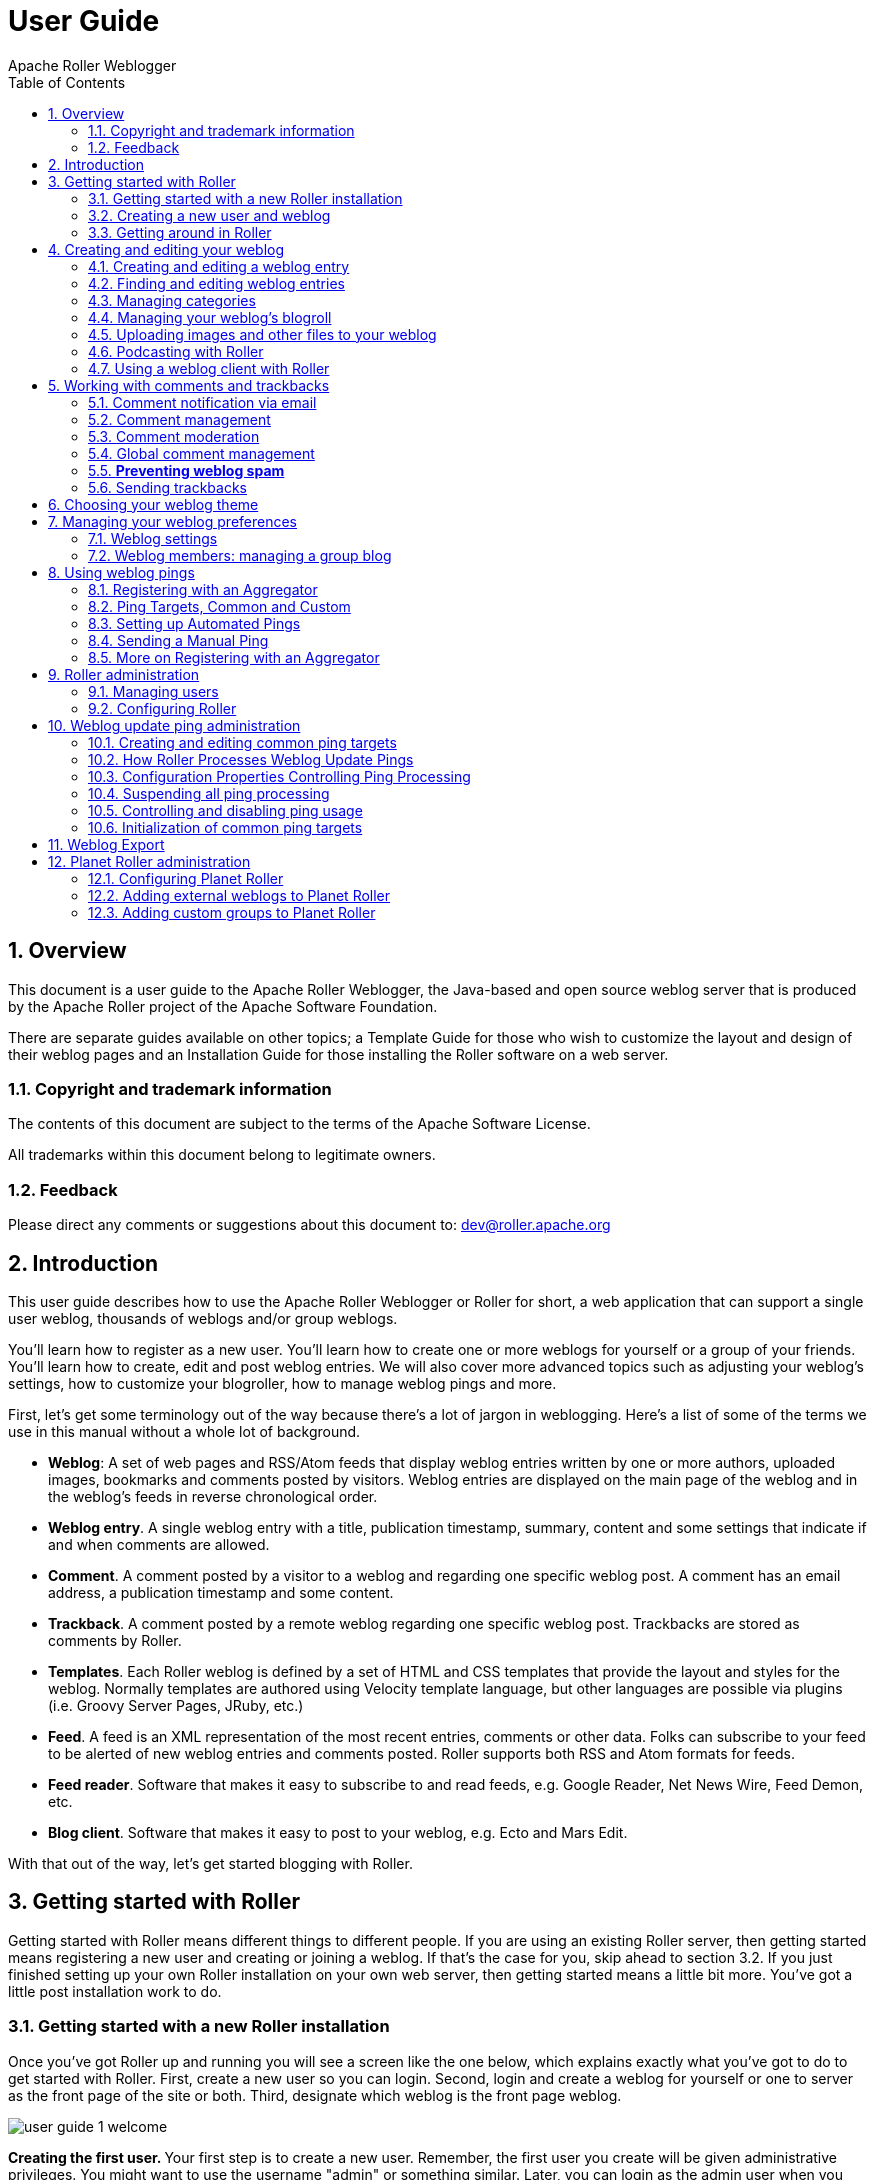 = User Guide
Apache Roller Weblogger
:toc:
:sectnums:
:imagesdir: ./images

== Overview

This document is a user guide to the Apache Roller Weblogger, the
Java-based and open source weblog server that is produced by the Apache
Roller project of the Apache Software Foundation.

There are separate guides available on other topics; a Template Guide
for those who wish to customize the layout and design of their weblog
pages and an Installation Guide for those installing the Roller software
on a web server.

=== Copyright and trademark information

The contents of this document are subject to the terms of the Apache
Software License.

All trademarks within this document belong to legitimate owners.

=== Feedback

Please direct any comments or suggestions about this document to:
dev@roller.apache.org

== Introduction

This user guide describes how to use the Apache Roller Weblogger or
Roller for short, a web application that can support a single user
weblog, thousands of weblogs and/or group weblogs.

You’ll learn how to register as a new user. You’ll learn how to create
one or more weblogs for yourself or a group of your friends. You’ll
learn how to create, edit and post weblog entries. We will also cover
more advanced topics such as adjusting your weblog’s settings, how to
customize your blogroller, how to manage weblog pings and more.

First, let’s get some terminology out of the way because there’s a lot
of jargon in weblogging. Here’s a list of some of the terms we use in
this manual without a whole lot of background.

* *Weblog*: A set of web pages and RSS/Atom feeds that display weblog
entries written by one or more authors, uploaded images, bookmarks and
comments posted by visitors. Weblog entries are displayed on the main
page of the weblog and in the weblog’s feeds in reverse chronological
order.
* *Weblog entry*. A single weblog entry with a title, publication
timestamp, summary, content and some settings that indicate if and when
comments are allowed.
* *Comment*. A comment posted by a visitor to a weblog and regarding one
specific weblog post. A comment has an email address, a publication
timestamp and some content.
* *Trackback*. A comment posted by a remote weblog regarding one
specific weblog post. Trackbacks are stored as comments by Roller.
* *Templates*. Each Roller weblog is defined by a set of HTML and CSS
templates that provide the layout and styles for the weblog. Normally
templates are authored using Velocity template language, but other
languages are possible via plugins (i.e. Groovy Server Pages, JRuby,
etc.)
* *Feed*. A feed is an XML representation of the most recent entries,
comments or other data. Folks can subscribe to your feed to be alerted
of new weblog entries and comments posted. Roller supports both RSS and
Atom formats for feeds.
* *Feed reader*. Software that makes it easy to subscribe to and read
feeds, e.g. Google Reader, Net News Wire, Feed Demon, etc.
* *Blog client*. Software that makes it easy to post to your weblog,
e.g. Ecto and Mars Edit.

With that out of the way, let’s get started blogging with Roller.

== Getting started with Roller

Getting started with Roller means different things to different people.
If you are using an existing Roller server, then getting started means
registering a new user and creating or joining a weblog. If that’s the
case for you, skip ahead to section 3.2. If you just finished setting up
your own Roller installation on your own web server, then getting
started means a little bit more. You’ve got a little post installation
work to do.

=== Getting started with a new Roller installation

Once you’ve got Roller up and running you will see a screen like the one
below, which explains exactly what you’ve got to do to get started with
Roller. First, create a new user so you can login. Second, login and
create a weblog for yourself or one to server as the front page of the
site or both. Third, designate which weblog is the front page weblog.

image::user-guide-1-welcome.png[]

**Creating the first user. **Your first step is to create a new user.
Remember, the first user you create will be given administrative
privileges. You might want to use the username "admin" or something
similar. Later, you can login as the admin user when you need to change
site-wide settings. If you wish, you can grant other users admin
privileges so they can help out with admin duties. Let’s take a look at
the user registration page. You can see the new user registration form
in the next section.

**Create the first weblog(s). **Next you should create at least one
weblog. See section 3.2 below for some more information the create
weblog page. If you are running a personal blog site, then you might
want your weblog to serve as the front page of your site. In that case,
create a weblog, use a normal weblog theme (i.e. not the Roller Homepage
theme) and assign your weblog as the front page weblog of the site.

If you are running a community weblog site with multiple weblogs, then
you will probably want to create a weblog to serve as the front page of
the site. Create a new weblog, name it "main" or "community" or
something suitable because its name will appear in URLs. And we
recommend that you use the Roller Homepage theme because it is specially
designed to serve as a weblog community front page, aggregating all of
the site’s weblogs together but having no content of its own.

**Designate a front page weblog. **Once you’ve created a front page
weblog, whether it be a personal weblog or a community aggregator, you
need to tell Roller. So, select your front page weblog and, if you are
running a community site then set the _Enable aggregated site-wide
frontpage_ checkbox before you click Save.

If you’ve read this far, you’ve probably created your own user and
weblog and if so you can skip the next section.

=== Creating a new user and weblog

To create a new user use the Register link, which can be found in the
top right of the Roller login page. That link will take you to the New
User Registration page shown below.

image::user-guide-2-registration.png[]

The New User Registration form is pretty self-explanatory, but keep in
mind that your username cannot be changed; it is your unique identifier
in the system. But that’s OK because your screen name is the name that
will be displayed on your weblog and in your feeds and you _can_ change
it later if you wish.

Instead of username and password, the Roller administrator may provide
(or require) OpenID (http://openid.net/[http://openid.net])
authentication. With OpenID you will not provide a password (as you will
be logging into another system to authenticate) but just your OpenID
account name, whose format will vary based on the OpenID provider. For
example, using Google+ as your OpenID provider will result in an account
name similar to https://profiles.google.com/&lt;numeric-ID &gt;, where the
numeric identifier can be determined simply by Googling your name along
with "google plus". (Note the OpenID string does _not_ use the
plus.google.com domain returned by this query.)

**Picking your language and timezone. **You can set your language of
choice and timezone too, but these values don’t do much in Roller. The
locale and timezone of your weblog are really what matter. The values
you set here will be used as your defaults when you create your weblog.

**Creating a weblog . **Once you’ve created a user, then log in and
you’ll see the Roller Main Menu page and a greeting that reads:

You’ve got a user account, but no weblog. Would you like to _create
one_?

Follow that link to create your first weblog. You’ll see the form below.

image::user-guide-3-webblog.png[]

The form is designed to be self-explanatory. Note that you can change
everything later, except for the weblog handle, which is the unique
identifier for your weblog.

Now that you’ve got a user and a weblog, let’s discuss how to get around
in the Roller interface.

=== Getting around in Roller

Once you’ve logged into Roller’s editor pages you should be able to find
your way around using Roller’s tabbed menu. To provide a little extra
assistance, Roller displays a status bar at the top of each editor page.

For example, the status bar below indicates that you are logged in as
user 'admin' and you are not editing a weblog. You can go directly to
the front page of the site by clicking the first link on the right (it
might not be labelled Front Page on your site), to the main menu with
the second link and you can log out entirely by using the Logout.

image::user-guide-4-statusbar.png[]

For example, the status bar below indicates that you are logged in as
user 'admin' and you are editing a weblog with the handle 'adminblog'.

image::user-guide-5-statusbar-webblog.png[]

If you are not logged into Roller then you can either access the login
link directly or use a Login link from one of the weblogs on the site.
The login link is of this form:

_http://hostname/roller-ui/login-redirect.rol_

Or this form if Roller is installed under its own context:

_http://hostname/roller/roller-ui/login-redirect.rol_

You probably won’t need to cut-and-paste that link because most weblogs
display an author menu like so:

image::user-guide-6-navigation.png[]

Now that we’ve covered the basics of registering a new user, creating a
new weblog and finding your way around let’s start blogging.

== Creating and editing your weblog

First, you log in to Roller. What happens next depends on the number of
weblogs that you have. If you have one weblog, you’ll be taken directly
to the *New Entry* page for that weblog.

If you have more than one weblog or none at all, then you’ll be taken to
the *Main Menu* page, shown below, so you can pick which weblog to edit
and/or create new weblogs.

image::user-guide-7-main-menu.png[]

The main menu page lists all of your weblogs and for each, shows you
links to its New Entry, Entries, Comments, Theme and Settings pages. You
can also create a new weblog, edit your user profile.

If you are logged in as a Global Administrator, you will also see a
Server Admin link in the actions side-bar. And if you have Roller’s
Planet aggregator enabled, then you will also see a Planet Admin link
there as well.

=== Creating and editing a weblog entry

Use the *Create & Edit -> New Entry* page (also known as the Weblog
editor page) to create, edit and publish weblog entries. Using this
page, shown below in illustration 7, you can set entry title, category,
content and summary. You can also set some advanced settings by
expanding the _Plugins To Apply_ and _Advanced Settings_ controls at the
bottom of the page. Let’s review those fields, buttons and settings.

image::user-guide-8-editor.png[]

==== Weblog editor fields

Let’s discuss each of the fields on the New Entry page, so you know how
to use them.

* *Title* – Each weblog entry must have a title. Be careful when you
pick your title, it will be used in the permalink (URL) for your weblog
entry (up to the first five words of the blog title, separated by
hyphens). For best results, _do_ use titles that are short and
to-the-point. __Don’t __include any HTML in your titles, just plain text
– if you want your titles to be bold, then customize your templates
instead of embedding HTML in your titles.
+
To generate a permalink different from the actual blog title, first type
in the desired permalink, then hit Save As Draft which will create the
permalink. Then change the blog title to whatever desired for the blog
entry prior to publishing it—the permalink won’t change.
* *Status* – This read-only field tells you about the current state of
the weblog entry that you are editing. There are three possible status
settings:

* _Not Saved_ – the entry has never been saved
* _Draft_ – the entry is saved as a draft and is not yet visible to your
weblog’s readers
* _Published_ – the entry has been published and is visible to your
weblog’s readers
* *Permalink* – this read-only field is the permalink link to your
weblog entry. It is set the first time that you save an entry, based on
the title at the time you save (see Title section above), and it cannot
be changed later. As a workaround for getting a new permalink, the text
of a blog entry can be copied to a new blog entry with the desired
permalink and the published date set back to that of the original blog
entry (Advanced settings). Once the new blog entry is published, then
just delete the old blog entry with the undesired URL. However, be
cautious about changing a permalink in this manner because all external
links to original blog entry will be broken as a result.
* *Category* – You can pick one category for your weblog entry.
Categories are for folks who want to organize their weblog entries by
subject. You can add and remove categories via the Categories page.
* *Tags* – (optional) In addition to assigning each of your weblog
entries to a category you can also tag them. You can assign a list of
tags to each entry. You can use any tag name you want. Separate your
tags with spaces. Currently, the only way to do multi-word tags is to
use an underbar, for example to tag something with "apache roller" you
would use the tag apache_roller. As you type, Roller may suggest tags
that you’ve used before.
* *Content* – This is the main body of your weblog entry, in HTML
format. We try to make that easy by providing two ways to edit the
content. Via the Settings page, you can pick either of these:
* *Rich Text Editor (Xinha)* – a rich-text editor that’s designed to
make editing HTML as easy as using MS Word or Open Office.
* *Text Editor* – a plain-text editor that you can use to edit the raw
HTML markup of your weblog entries. Don’t use this unless you know HTML.
* *Summary* – (optional) If you wish, you can enter a short summary of
your weblog post. If you do so, then the short summary will be displayed
on the main page of your weblog and your readers will have to click a
Read More link to get to the full-content. Some bloggers like to do this
when they have very long post and they don’t want that long post to
dominate the main page of their weblog.

==== Weblog editor buttons

Here’s a guide to the buttons that appear on the Weblog editor page.

* *Post to weblog* – Using this button will publish your weblog entry
and make it visible to the world. Make sure you’re happy with your post
before you publish because once something is published on the web, and
grabbed by the blog aggregators and search engines, _there’s really no
way to un-publish_ it.
* *Submit for review* – if you’re just a limited blogger, you won’t see
the Post to weblog button because you cannot post to the web. Instead,
you’ll see a Submit for review button which you can use to send your
entry to the author/admin of the blog that you are working in. If they
like the post, they can publish it – or they can return it to you for
further edits.
* *Save as draft* – this will save your weblog post for later editing,
but will _not_ publish it to the web. When you’re working on a new
weblog entry, use Save as draft often so you won’t lose your post in the
event of internet connection loss or session time-out.
* *Delete entry* – use this to delete the current weblog entry, you’ll
be asked to confirm.
* *Full preview* – You won’t see this button until you’ve saved your
entry as a draft. It allows you to view, in a separate window, a preview
of your entry, displayed using the layout and style of your blog.

==== Weblog editor plugin settings

If you expand the _Plugins to Apply_ control, you’ll see a set of
check-boxes, one for each Weblog Entry Plugin that is available. Check
the ones that you’d like to apply to your current weblog entry. If you
have a favorite plugin, one that you want to use on every entry, then
you can set it as a default on your weblog’s Settings page.

image::user-guide-plugin.png[]

==== Weblog editor advanced settings

If you expand the _Advanced Settings_ control, you’ll see what’s below.

image::user-guide-settings.png[]

All of these are optional settings.

* *Pub Time* – if you’d like to set the publication time of your weblog
entry to a specific time, possibly one in the future, you can do so
here.
* *Allow comments for* – this setting allows you to turn comments on/off
for your weblog entry and to limit the number of days that comments are
allowed.
* *Text reads left-to-right* – this settings allows you to set the reads
left-to-right flag for a weblog entry. Currently, none of the stock
Roller templates respect this setting.
* Pinned to main – only Global Administrators will see this setting.
It’s a way to indicate that a post is a __special announcement __that
should be pinned to the top of the front-page of a weblog site. The
front-page theme respects this setting.
* *Enclosure URL*: if you’d like to include a audio, video or image file
as a p__odcast__ in your weblog’s RSS feed, then enter the URL of that
file here.

=== Finding and editing weblog entries

All of your weblog entries are saved in a database. Once your entries
scroll off the front page or off the recent entries list of the weblog
editor page, they are still available via next and previous links
displayed on your weblog and via the weblog calendar that is included in
most weblog themes.

You can also access your entries via the Edit Entries page, which allows
you to search entries via keyword, category, tags, date and status.

image::user-guide-9-entries.png[]

=== Managing categories

Each weblog can define its own unique list of categories to be used for
categorizing weblog entries, using the Categories page shown below. When
you or another author of your weblog creates a new entry you _must_
choose one of the categories you have defined.

image::user-guide-10-categories.png[]

You can use the Categories page to add new categories and to edit your
existing ones. You can change category names if you wish. And you can
also delete categories and if a category is in use you will be asked to
re-categorize the entries in that category.

You can also define icons for each category, but support for icon images
has not been coded in most Roller themes, requiring you to do template
customization if you wish to display them.

=== Managing your weblog’s blogroll

Roller makes it easy to maintain a _blogroll_, that is, a list of your
favorite weblogs and web sites that is displayed in the sidebar of your
weblog. Individual blogroll items are known as _bookmarks_. Use the *Create &
Edit:Blogroll* page to add, edit and delete bookmarks and bookmark
folders in your blogroll.

image::user-guide-11-blogroll.png[]

=== Uploading images and other files to your weblog

If you’d like to upload images or other files for use in your weblog, go
to your weblog’s *Create & Edit -> Media Files* page. From there you can
upload files, browse and search files. You can also manage your files,
organize them into directories and post them to your weblog.

image::user-guide-12-media.png[]

You can see the Media File View page above. Below we’ll discuss all of
the things you can do with Media Files via the Media File View page and
the new Media File browser that we’ve added to the Weblog Editor.

==== How to upload files

To upload files you follow the *Add Media File* link in the top right of
the page. You will see the Media File Add page, which is pictured below.

image::user-guide-13-add-media.png[]

You can upload up to five files at a time and you can enter information
about the images including title, description, copyright statement and
tags. You can pick which directory should receive the uploaded images.

You can also decide whether or not you want your images to be included
in the Gallery, which means that they will be made available in the
Media File Feed for your blog.

After your file upload completes, Roller will show you the *Upload
Complete* page (below) with the files that you uploaded and will offer
to include them in a new weblog post for you. You can choose any or all
of the images, or you can skip this step and return to the Media File
View.

image::user-guide-14-upload-complete.png[]

==== How to edit and update files

From the Media File View page, you can edit any Media File simply by
clicking on it. When you click you will be shown the Media File Edit
page (below). From this page, you can edit the same information that you
entered when you uploaded the file.

You can also upload a new version of the file. The file will maintain
the same URL as before the update, so no worries about broken links. If
the file is an image, a new thumbnail will be generated for you and
image size information will be updated.

image::user-guide-15-edit-media.png[]

==== How to use Media File Directories

You can use directories to organize your Media Files. You can move files
around and not worry about breaking any links because directory and file
names are not part of URLs.

To create a new directory, enter a new directory name in the new
directory control, and click the create button.

image::user-guide-media-directory.png[]

To navigate into a directory in the Media File View page, simply click
on the directory.

==== How to delete Media Files

To delete Media Files, go to the *Media File View* page, select the
checkboxes of the files you wish to delete and then click the Delete
button. You will have to confirm the delete before it executes.

==== How to delete Media File Directories

To delete Media File Directories you must first empty them out. You can
only delete directories that are empty.

==== How to post media files to your weblog

We explained above how to post images during the upload process. From
the Blog entry edit page, click on the "Add Media File" link located
above and to the right of the Content field. Roller will insert the
media file at the cursor location in the content field. If there’s a
problem with the insertion location, hit Ctrl-Z to undo the action and
try again.

==== How to post a podcast to your weblog

Upon uploading a non-image media file, such as a podcast, Roller
provides you an option to create a new blog entry with that media file
(podcast). If chosen, Roller will include the media file in the post
content and in the Enclosure URL field in the Advanced Settings section
of the Blog Edit Entry page. The Enclosure URL field is used just for
your blog’s RSS and Atom feeds, it will include the podcast as a feed
enclosure (http://en.wikipedia.org/wiki/RSS_enclosure) to make it easy
for podcast readers to fetch it.

Alternatively, you can select an podcast from the Add Media File link
referenced in the previous section, which will add its URL to the post
content, and then copy that URL to the Enclosure URL field in the
Advanced Settings section if you wish to add it to your blog’s RSS
and/or Atom feeds.

=== Podcasting with Roller

Roller includes support for _podcasting_, a way to distribute files
through your weblog’s newsfeed. Typically, folks use podcasting to
distribute audio files, but the technique can be used to distribute any
type of file. Specialized podcast client software downloads the audio
files that are referenced in your newsfeed and copies them to an music
player, such as an MP3 player.

This section assumes that you want to upload your podcasts to some other
server, one with lots of space and bandwidth, and not to Roller. If you
want to upload your podcasts to Roller, then see *Section 4.5.7* for an
explanation of posting a Media File to your weblog as a podcast.

==== *How to create a podcast feed with Roller*

In Roller a Podcast is like an attachment to a weblog entry. Here are
the steps involved in Podcasting with Roller:

* Record an interesting Podcast (that’s the hard part, by the way) and
save your Podcast in MP3 format or whatever format you prefer.

* Upload your Podcast to a web server somewhere and take note of your
Podcast’s URL. For example, if you were to upload a file to Roller, then
the URL might look something like this:

_http://hostname/roller/yourname/resource/mycast.mp3_

* Create a new Roller weblog entry announcing your new Podcast. You
might want to provide a link to it so that those without a Podcast
client can click to download it directly. For example:

Hey now! I just created my first Podcast you can download it here: <a
href="http://hostname/roller/yourname/resource/mycast.mp3">mycast.mp3</a>

* And the most important step: in the lower-half of the weblog editor
page, you’ll see an expandable control labelled _Advanced Settings_.
Click on that to expand the control and paste in the URL of your
podcast.

* Once your blog post is ready, save it as a draft or publish it. Once
you’ve done that you’ll see that the Advanced Settings control has
picked up the content-type and file-size of your podcast. If not, then
Roller could not access your podcast due to network problems or perhaps
a bad URL. Make sure the URL is correct and save again. If your podcast
is OK, you’ll see something like this:

image::user-guide-podcast.png[]

* Roller will add the podcast to your RSS newsfeed as an _<enclosure>_.
You can check this by looking at your RSS newsfeed and any podcast
software that is subscribed to your feed will pick it up automatically.

<enclosure url="http://example.com/roller/nina/resource/mycast.mp3"

type="audio/x-mpeg" length="3409127" />

=== Using a weblog client with Roller

Using a nice weblog client like Ecto or MarsEdit can make it easier for
you to post to your Roller weblog. You can also post to your weblog
remotely from services like Flickr.com and del.icio.us. This is possible
because Roller supports a standard publishing protocols such as the
MetaWeblog API and the Atom Publishing Protocol. Here’s how to set up a
weblog client to post to Roller.

Configuring a weblog client for use with Roller

First, make sure to enable weblog client API support in your weblog via
your weblog’s Weblog Settings page.

image::user-guide-17-api.png[]

Next, start your blogging client, find the preferences or account setup
dialog. You’ll need to set the following parameters:

* *Username*: your Roller username
* *Password*: your Roller password
* *BlogID*: the handle of your Roller weblog
* *URL*: the URL of Roller’s web services end-point

Note that you may not need to enter your BlogID because some blog
clients will login to Roller and then present you with a list of the
weblogs that are available to your user.

*A blogs.sun.com example*. For example, if you have an account on
blogs.sun.com, your username is fred and your blog’s handle is fredsblog
(i.e. your weblog’s URL is _http://blogs.sun.com/fredsblog_), then your
parameters would be:

* *Username*: fred
* *Password*: (your password)
* *BlogID*: fredsblog
* *URL*: http://blogs.sun.com/roller-services/xmlrpc

You may not need to enter your BlogID because some blog clients will
login to Roller and then present you with a list of the weblogs that are
available to your user.

*A jroller.com example*. If you have an account on jroller.com, your
username is fred and your blog’s handle is fredsblog (i.e. your weblog’s
URL is _http://jroller.com/fredsblog_), then your parameters would be:

* *Username*: fred
* *Password*: (your password)
* *BlogID*: fredsblog
* *URL*: http://jroller.com/roller-services/xmlrpc

== Working with comments and trackbacks

Roller supports weblog comments and _trackbacks_, which provide a way
for other bloggers to add comments to your blog remotely. By default
comments and trackbacks are enabled, but you can turn them off on your
weblog’s Weblog Settings page of your weblog. Note that turning off
comments will disable both comments and trackbacks.

=== Comment notification via email

If you’re going to leave comments turn on then take the time to read
them, to respond where appropriate and, when you receive spam or other
forms of offensive comments, delete them from your weblog. You can’t
respond to comments if you don’t know when you get one, so make sure you
enable email notification of comments. You can do that on the Weblog
Settings page.

If you’ve got email turned on then you’ll receive an email every time
you get a new comment and the email will include the text of the
comment, a link to the entry that was commented upon and a link to the
comment management page, shown below, where you may choose to approve,
mark as spam or even delete the new comment.

=== Comment management

You can use the Comments page to manage your weblog comments. You can
mark comments as spam or delete them entirely. You can search comments
by keyword, date and status. If you’ve got comment moderation turned on,
you will use the Comments page to approve new comments.

image::user-guide-18-comments.png[]

*A word about status*

You can’t edit comments, but you can mark them as spam or dis-approve
them. Someday, Roller may provide some spam filtering based on data
collected from comments marked as spam but currently, marking as spam
and dis-approving of a comment do the same thing – they prevent the
comment from being displayed on your weblog.

*How to get to the Comments page*

There are a couple of ways to get to the Comments page. You can use
Roller’s tabbed menu to go there and manage comment across your entire
weblog. If you’ve got email notification of new comments turned on, the
you might arrive at the Comments page via a link sent to you in your
email.

You can also manage comments for just one weblog. When you are editing a
weblog entry with comments you’ll see a link in the top-right corner of
the weblog editor page like the one below, which you can use to access
the entry’s comments.

=== Comment moderation

If you’d like to preview and approve comments before they are displayed
on your weblog, then you’ll want to turn on _comment moderation_ via
Weblog Settings page. When comment moderation is enabled, then each new
comment will be marked as pending and unapproved and will not appear on
your weblog. To check for new comments, go to the Comments page to check
for and either approve or delete new comments. If you’ve got comment
notification enabled, make sure you also enable comment notification so
you’ll know when new comments arrive. To moderate comments, use the
comment management page, described below.

How to moderate comments

* Review each new comment and decide if it is to be approved for
display, marked as spam and hidden or deleted entirely.
* Only comments that are marked as approved and are not spam will be
displayed on your weblog. So set (or unset) the corresponding checkboxes
for each comment, or leave them the way they are.
* When you are done. Click the save changes button at the bottom of the
page. You’ll see that comments that were pending are no longer pending
and those that you marked for delete will be gone.

=== Global comment management

If your user has global administration privileges, then you can manage
comments across the entire Roller site, including every weblog. To do
this, go to the *Server Administration:Comments* page and you’ll see a
page that is almost identical to the weblog-specific comment management
page.

Limitations of global comment management

You can use this page to mark as spam or delete any comment in the
system, however you cannot change the approval status of comments
through this interface. Approving comments for display is the duty and
responsibility of the individual webloggers, so comment approval is only
available in the context of a weblog.

=== *Preventing weblog spam*

There are two forms of comment spam that can affect your weblog:

** _Comment spam_: spam that arrives via the comment form on your
weblog. Sometimes spam comments are added by a human and sometimes by a
computer program known as a _spambot._
** _Trackback spam_: spam that arrives via trackbacks sent by a spambot.

Fortunately, there are counter-measures for each type of spam. Here are
Roller’s built in spam prevention measures:

* _Pluggable comment authentication_. By default, Roller asks each
commenter a simple math question to ensure that they are a person and
not a spam robot. Your site administrator can turn this off or replace
it with another form of authentication.
* _Pluggable comment validation_. Roller includes five comment
validators below. Your site administrator can adjust the settings for
these validators and can enable/disable them as needed by overriding
Roller’s configuration properties (see the Installation Guide for more
information).
** Excess links validator will mark comments with more than three links
as spam (default: on)
** Excess size validator marks any comment with more than 1000
characters as spam (default: on)
** Blacklist validator marks comments containing any of your site’s
designated bad words as spam (default: on)
** Trackback verification validator will check incoming trackbacks to
ensure that they link to you.
** Akismet validator allows you to use the Akismet.com spam prevention
service.
* _Comment throttling_. If your site is being abused by a spam robot
your site administrator can set up throttling, which will watch for
abusers and ban IP addresses that are posting too many comments too
quickly.

But nothing beats comment moderation

Even if you’ve got all of those measures enabled you should still enable
email notification of comments so that you are constantly aware of new
comments on your weblog. None of the measures are 100% effective. If you
are really concerned about displaying offensive content on your weblog
even for a short time, then enable comment moderation on your weblog.

Roller uses a _blacklist_, a lists of words which are used to check
incoming comments, trackbacks and requestors for spam URLs. If the name,
URL or content of a comment or trackback includes one of the blacklist
words or matches one of the expressions then that comment or trackback
is marked as spam and is not displayed on your weblog, unless you use
the comment management page to unmark it.

Actually, there are three levels of blacklist:

** Level 1 blacklist: This is the built-in blacklist, the one that comes
with Roller. This can only be changed by somebody with root access to
the Roller server itself.
** Level 2 blacklist: This is the site wide blacklist, which can only be
edited by a global administrator via the Server Admin page.
** Level 3 blacklist: Weblog specific blacklist, which you control in
the Weblog Settings page of your weblog.

Incoming comments and trackbacks are checked against all three levels of
blacklist. Incoming web page requests, however, are only checked against
the levels 2 and 3 blacklist and will receive a 403 (forbidden) message
if found.

If you have a spam problem on your weblog and you’d like to add words to
the blacklist, it’s probably better for you to ask your administrator to
add the words to the level 2 blacklist for you. That way, every blogger
on the site will benefit from the addition. If you must do it yourself,
here’s how you do it:


** Go to the Weblog Settings page and scroll down to the blacklist
fields
** Enter your spam words, one per line
** Lines that begin with a left parenthesis will be treated as regular
expressions (see the Java API documentation for
_javax.util.regex.Pattern_ for a guide to regular expressions). Don’t
try to use a regular expression unless you really know what you’re
doing.

=== Sending trackbacks

If you are writing about something you read on another weblog, you want
to let the author and readers of that weblog know that you are doing so,
and that other weblog is trackback enabled, then you should send that
weblog a trackback ping. Here’s a story that illustrates how trackback
works:

* You read an interesting blog entry on Otto’s blog. You notice that
Otto’s blog entry has a trackback URL, so instead of leaving a comment
on Otto’s blog you decide to comment by writing a blog entry in your own
blog. You copy that trackback URL (using ALT-C, or right-click-copy, or
whatever) cause you’ll need it later.

* You go to your blog and write a new blog entry in response to Otto’s
entry. Click the Post to Weblog button to publish your new entry. After
you publish, scroll down on the New Entry page until you see the
following text field and button:
* Enter the trackback URL from Otto’s blog entry into the text field and
click the Send Trackback button. Roller will respond by printing the
response received from Otto’s blog server. If the trackback was
successful, you should see something like this:
* You should now see your trackback listed among the comments on Otto’s
blog entry.

== Choosing your weblog theme

A weblog theme is a set of templates, style-sheets and image that
determine how your weblog will be displayed. A theme can define both the
layout and color-scheme of your weblog. You can pick from one of a
number of predefined themes. Some themes will allow you to control
design by using a stylesheet. Other themes require you to edit the
templates that define the theme if you want to customize them.

You can access Roller’s theme and template features for your weblog via
the Design menu, shown below:

image::user-guide-20-design-menu.png[]

The Theme menu leads you to the theme chooser page, shown below. Using
this page you can pick from one or more different themes for your
weblog. If none of the themes are appealing to you, then speak to your
site administrator about obtaining or developing some additional themes.
The Roller Support project is one place where you can obtain additional
themes (_http://roller.dev.java.net_, _not_ an Apache site).

image::user-guide-design-theme.png[]

For more information on customizing Roller themes refer to the Template
Guide.

== Managing your weblog preferences

As a Roller user, you are free to customize the settings of your weblog
as you wish. When you establish your Roller user account, you can choose
one of the dozen or so stock themes for your website. Later, you can use
the theme switcher to switch to a different theme. Or, if you know
something about HTML and CSS you can customize the look-and-feel and
layout of your weblog yourself by modifying the page templates that make
up your site and by adding new pages. Best of all, you can do all of
this through the web-based Roller Editor UI.

=== Weblog settings

The *Preferences:Settings* page allows you to set the configuration
parameters for your weblog.

Here is an explanation of each of the settings on the weblog
*Preferences:Settings* page:

==== *General settings*

image::user-guide-settings.png[]

* *Title* - The title of your weblog may include HTML, but the HTML will
be stripped out in your RSS feed. You can access your title in a page
template with the expression _#showWebsiteTitle()_

* *Tagline* – Short description or sub title of your weblog. May include
HTML, but the HTML will be stripped out in your RSS feed. You can access
your tagline in a page template with the expression
_#showWebsiteDescription()_.
* *Icon* - The image file name (ex: thumbnail.jpg) or image url (ex:
http://yoursite/thumbnail.com) that shows on some of the default themes.
You’ll need to upload the image via the *Create & Edit:File Uploads* tab
first.
* About your blog – A more detailed description of the blog or blog
author(s) that shows on some of the default themes.

* *Email address of weblog owner*: Enter the email address that you
would like people to use to contact the person in charge of your blog;
usually that’s you. To thwart spammers, your email address will be
obfuscated when displayed on your blog. Please enter a valid address,
otherwise Roller’s email features will not work.

* *Weblog editor page to be used* - Choose a weblog editor page, some
are rich-text editors:

** editor-text.jsp: Simple text editor, you must enter HTML
** editor-rte.jsp: Rich text editor (works in Firefox and IE but not
Safari)
* **Weblog is active: **un-check this box to indicate that your weblog
is no longer active and should not appear in hot-blog and other weblog
listing on the site. You might want to do this if you take a very long
vacation or if you have decided to stop updating your weblog for some
other reason.
* *Number of entries to display on weblog*: Enter the maximum number of
entries to be displayed on your weblog.

==== Internationalization Settings

image::user-guide-internationalization.png[]

* I publish my weblog in multiple languages: check this box if you blog
in multiple languages and would like to specify a language locale for
each of your weblog entries.
* Show my weblog entries from all languages on my home page: check this
box if you’d like your weblog’s main page to show your posts in all
languages. If you don’t check it, then readers will only see weblog
entries from your default locale.
* Locale set the default locale for your weblog.
* Timezone: the timezone to be used in your weblog.

==== Comments and default comment settings

image::user-guide-comments.png[]

* *Allow comments for your weblog?* – Check this box to allow visitors
to leave comments on your weblog.
* *Moderate comments* – Check this box to enable comment moderation
(i.e. you must approve each comment before it is displayed).

Note the next two options are visible only if the Roller Administrator
has enabled email notifications for user blogs (See Section 9.2, Roller
Administration):

* *Email notification of comments?* – Check this box to receive an email
notification of each new comments.
* *Default from e-mail address for comments* – This will be used as the
from address in comment emails sent by Roller.
* *By default, allow comments for new entries* – Check this box to
enable comments on your weblog. You can also control comments on each
individual weblog entry.
* Default time to allow comments for new entries – Choose the default
amount of time to allow comments for new blog entries. This setting may
also be overridden using the Comment Settings section of the New Entry
page.
* *Apply comment defaults to all existing entries? *- If you check this
box, when you click the Save button the comment defaults you have set
will be applied to all existing comments.

==== *Weblog client API*

image::user-guide-17-api.png[]

* *Enable Blogger API for your weblog* - Set to true to enable
weblogging via the MetaWeblog API. This will allow you to use handy
blogging clients like Ecto to post to your weblog.

* *Category for posts received via Blogger API* - Choose the category
for incoming posts made via the Blogger API. This only applies if you
blogging client does not support categories

==== *Formatting*

image::user-guide-formatting.png[]

* **Default entry formatters: **this is the list of plug-ins to be
enabled by default on a new weblog entry.

==== *Spam prevention*

image::user-guide-spam.png[]

* **Ignore incoming URLs that contain any of these words - **you can use
this to filter out what commentors, trackbacks, and referrers (web page
requestors) are accepted. See Section
[link:#5.5.Preventing%20weblog%20spam%20%7Coutline[5.5]]for more
information on spam prevention.

==== Web Analytics

If you wish to use Web Analytics software tools such as Google Analytics
(a fuller list of services is here:
http://en.wikipedia.org/wiki/List_of_web_analytics_software) to track
blog readers you can place your tracking code (usually a JavaScript
snippet including the <script> element that contains it) in this field.
Then, add the “#showAnalyticsTrackingCode($model.weblog)” macro to an
appropriate area in your blog’s template (the HTML <head/> section is
a good place) and this tracking code will be active for your blog.
(Most if not all of the blog templates pre-packaged with Roller
will already have this macro present; it will not output anything
if no tracking code is provided.)

This option will be available only if it has been activated by the blog
server administrator; alternatively, the tracking code can be directly
placed within the blog template if your administrator has enabled
template customization for blog owners. The blog server administrator
may configure a blog server-level default tracking key that will hold
for all blogs or alternatively just for blogs which haven’t overwritten
this default key.

=== Weblog members: managing a group blog

To create a group blog, create a new weblog or log into an existing
weblog that you’d like members to contribute to. Creating a weblog for
group blogging is the same a creating a personal weblog (see section
http://www.rollerweblogger.org/wiki/Wiki.jsp?page=UserGuide_2.x#ref-UserGuide_2.x-3[[3]]
for instructions). Navigate to the *Members* menu item in the
*Preferences* tab. The *Preferences:Members* page enables weblog admins
to invite members to a group blog and manage the group blog user access.

image::user-guide-21-member.png[]

You can use the *Invite new member* link to invite any Roller user to
join your weblog, but before you do you should understand the three
different permission levels allowed for members of a weblog. They are:

* *Admin*: an admin can create/edit weblog entries and publish them to
the web. They can also manage the weblog by changing the theme, editing
the page templates that define the look of the blog, and managing the
users of the blog. Roller will grant you admin rights in any weblog you
create. Admin users can see both the Create & Edit tab and the
Preferences tab of Roller.
* *Author*: author permission allows users to create entries, edit
entries and upload files. But authors cannot change weblog settings,
modify the theme or manage users. Authors can see the weblog Create &
Edit tab, but not the weblog Preferences tab.

* *Limited*: limited bloggers can create and edit blog entries and save
them as drafts, but cannot publish them to the web.

Select *Invite new member* from the right navigation to invite Admins,
Authors, and Limited authors to join the group blog. You’ll need to know
the users individual blog username to find them in the list of users.
You may scroll through the list, but it’s best to begin typing their
username to locate them. Set the users Permissions by selecting Admin,
Author, or Limited. Click on *Send Invitation*. If Roller is not
configured to talk to the mail server, you may get the following
messages:

User successfully invited.

ERROR: Notification email(s) not sent, due to Roller configuration or
mail server problem.

As long as the first message is present, the invite is successful. The
next time the user logs into the blog site, they will see the message
show in the screenshot below asking them to accept or decline your
invitation.

Once a user is a member of your blog, you can change their permissions.
Just click the appropriate radio button in the table and click the
*Save* button. You can also remove users from the site, but note that
you cannot reduce your own permissions or remove yourself from the
weblog.

*Accept or Decline a Group Blog Invitation*

If you are invited to become a member of a group blog, an invitation
will be present at the top of the Main Menu page. Example:

image::user-guide-22-invite-member.png[]

Click 'accept' to become a member of the group blog or 'decline' to turn
down the invitation.

*Contribute to a group blog*

Once you’re a member of a group blog, contributing is as easy as
creating blog entry content. To access the group blog, login, from the
*Main Menu* navigate to the group blog you’d like to contribute to and
select any of the following: New Entry, Edit Entries, Settings (weblog
admins only).

For users who participate in multiple weblogs it is important to note
that the Main Menu page is how you switch between the various weblogs
you can author to. The Main Menu will always show you what weblogs you
are participating in and what privileges you have on each weblog.

*Resign from a Group Blog*

To resign from a group blog, login, on the Main Menu page, navigate to
the blog information for which you wish to resign. Select 'Resign'.

== Using weblog pings

Weblog update pings provide a means for you to notify aggregation and
indexing sites (for example Weblogs.com, Technorati and javablogs.com)
that your weblog has changed so that they will pick up your latest
content from your RSS feed.

Roller supports the conventional XML-RPC weblog update ping mechanism
used by many sites for such notifications.

=== Registering with an Aggregator

Generally speaking, aggregation sites first require you to register your
weblog with their site. During this registration process you normally
provide both the HTTP URL and the RSS feed URL for your weblog. This is
important because the ping message conveys only the normal HTTP URL of
your site, and the site will use that to lookup the registered RSS feed
URL to fetch from.

Aggregation sites that accept ping notifications generally publish the
ping URL to use to ping their site on their (human-readable) web site.
Once you have registered your site with an aggregator, you can set up
your weblog to deliver pings to that site.

=== Ping Targets, Common and Custom

You can set up the Roller server to ping sites of your choice
automatically whenever you post published updates to your weblog.

Roller uses the term *ping target* to refer to a site, such as an
aggregator, that accepts weblog update ping notifications. A ping target
is configured with a (display) name and the ping URL needed to reach the
site. Before you can send a ping to a site, you must configure a ping
target in Roller for the site. Roller comes pre-shipped with multiple
ping targets and the Roller administrator can configure additional ones
as desired.

=== Setting up Automated Pings

Once a ping target has been configured for the site that you wish to
ping, you can use the *Weblog:Pings* page (shown below) to enable
automatic pings and send manual pings.

image::user-guide-23-ping.png[]

To enable automatic pings to a ping target, find the ping target on the
page and click the *Enable* link in the Automatic column. The status
indicator turns to *ON* and the link changes to *Disable* (as shown for
some sites in the screenshot above). To disable automatic pings to a
ping target click the *Disable* link in the Automatic column. The status
indicator turns to *OFF* and the link changes to *Enable*.

When you have enabled automatic pinging for a ping target, Roller will
automatically send a ping to that site whenever you publish a new weblog
entry or update a published weblog entry.

NOTE: In actuality, Roller queues a request to send the ping and
processes this request in the background, so that you can get on with
your blogging. The ping queue is processed at an interval configured by
the site administrator; this interval is 5 minutes in a default
configuration. In case the aggregator site is temporarily unreachable,
Roller will requeue your ping request and retry on subsequent passes
through the queue; in a default configuration the ping is requeued for
up to 3 ping attempts._

=== Sending a Manual Ping

You can also send a manual ping to a ping target using the *Send Ping
Now* link listed for the target on the *Weblog:Pings* page. When you
send a manual ping the ping is not queued, it is sent immediately and
attempted only once. Roller shows you the response status (success or a
failure message) that results from the ping.

You do not need to enable automatic pinging in order to send manual
pings. You can send a manual ping whether or not you have enabled
automatic pinging for that target.

You can use manual pings if you ping a site very rarely, or if you are
feeling a bit impatient, and you don’t want to wait for the next queue
processing interval.

If you don’t find a ping target listed for the site you wish to ping,
you can request that your administrator add a a new one for all blogs to
have available. See Chapter 10 for more information on adding ping
targets.

=== More on Registering with an Aggregator

When you register with an aggregator, you will usually need to provide
two pieces of information as part of the registration, your blog’s base
(HTML) url and your RSS feed (XML) URL. Make sure to read the
aggregator’s documentation and help on registering.

For Roller weblogs, you get your weblog’s base URL by viewing your
weblog and taking the URL to the point just following your weblog’s
handle. (In other words it should end with _page_/_handlenamehere_).

The RSS feed URL for your whole feed can be obtained by substituting
_page_ in your weblog’s URL with _RSS_. Most browsers will display this
link in the status bar when you place your mouse over RSS badge (the
little orange XML box) on your weblog page.

You also have category-specific feeds, which are useful for registering
with topical aggregators like *java.blogs*. To get a category-specific
feed URL, just append _?catname=/categoryname_ substituting _name_ for
the category name. The "basic" theme has some category RSS feeds just
below the RSS badge in the right-hand vertical bar.

Some aggregators can also scrape (read and parse the HTML of your
weblog) to discover the feed URL automatically when provided with the
HTML URL. The default Roller theme template pages include hints in the
form of tags that many sites can use to determine the feed URL
automatically.

== Roller administration

This section of the Roller user guide is for users with the global admin
role. How do you get the admin role? The first user created in a Roller
system gets that role and then can grant it to other users via the
*Global Admin->User Admin* page, which just happens to be the first
topic we’ll cover in the section.

We’ll also describe how to configure Roller via the **Global
Admin->Configuration **page and how to configure Roller’s custom ping
facility via the *Global Admin->Ping Targets* page.

=== Managing users

The *Global Admin->User Admin* page, shown below, allows you to find
users, edit users and create new users.

image::user-guide-24-user-admin.png[]

To find a user, just enter the user’s username in the username in the
the Username field and click the edit button. If you don’t know the
user’s username, then start typing what you think might be the first
letters of her username or email address and the list-box will be
populated with all users whose usernames or email addresses match. When
you see the user you want in the list box, click her and then click the
Edit button to edit her user information.

You can also create a new user by clicking the *create a new user link*.

When a user is loaded into the *Global Admin->User Admin* page, or when
you create a new user, you’ll see the form shown below. You can set the
user’s full name, email address, locale and timezone. You can also reset
the user’s password, if you enter both a password and password
confirmation fields.

image::user-guide-25-user-admin.png[]

You can also disable a user, which will prevent the user from logging
into Roller.

Or you can check the Administrator checkbox to grant grant the user
Global Admin privileges.

At the bottom of the page, there’s a *Users Weblogs* section, which you
can use to edit any of the user’s weblogs. This feature is here to make
it easy for Global Admin’s to help users who are having trouble with any
of Roller’s features, so please use it for that reason only; don’t use
it to invade your user’s privacy.

NOTE: you can disable a user but there is no way to remove a user from
Roller.

=== Configuring Roller

The *Global Admin->Configuration* page allows you to set Roller’s
runtime configuration properties. It is a big page, so we will discuss
each section separately below.

image::user-guide-26-site-setting.png[]

* *Site name*: name of the site, to be included in site-wide newsfeeds
(RSS and Atom) and on the default front page of the Roller.
* *Short name*: short name of the site, to be included as the link in
the banner that appears at the top of every page in the Roller
editor/admin UI.
* *Site description*: description of site, to be included in site-wide
newsfeeds (RSS and Atom) and on the default front page of the site.
* *Site Administrator’s emailConfiguring Roller Address*: admin’s email address, to be
include in side-side newsfeeds (RSS and Atom)
* *Handle of weblog to serve as frontpage blog*: specify the weblog that
is to be displayed as the frontpage of this Roller site.
* *Enable aggregated frontpage feeds*: Set this to true if you would
like the frontpage weblog’s RSS and Atom feeds to be an aggregation of
all weblogs on the Roller site.
* *Absolute URL to this site*: to be used as basis for creating absolute
URLs. Required for Roller’s Planet aggregator feature.
* *Suspend all ping processing*: Allows you to turn off all (outgoing)
weblogs pings for all weblogs in the system.
* *Enable debug mode*: currently not used.

image::user-guide-27-comments.png[]

* *Allow New Users*: Set this to enable the _register as new user_ link
on the main page. If you turnoff user creation, you’ll only be able to
create new users via the *Global Admin->User Admin* page.

* *External registration URL*: Controls the URL of Roller’s "Register
as new users" link. If you use an external system to create Roller
users and blogs, set the URL of that system here.
* Editor pages: this is the list of weblog editors to be provided to
users.

* *Allow weblog comments*: By un-setting this you can turn off weblog
comments on all weblogs in the system.
* *Allow trackbacks*: By un-setting this you can turn off incoming
trackbacks on all weblogs in the system.
* *Autoformat comments*: If this is on, Roller will auto-format comments
by adding in line-breaks where appropriate.
* *Escape comment HTML*: By setting this, you can disallow HTML in
comments and thereby protect your site from malicious JavaScript and
some forms of cross-site scripting.
* *E-mail notification of comments*: set this to enable email
notification of new comments. This won’t work unless you configured
Roller properly for sending email as described in the Roller
installation guide.
* *Enable verification of trackback links*: Trackback verification
checks each incoming trackback to verify that the site sending the
trackback actually links to the specific weblog entry that is the target
of the trackback.

image::user-guide-28-feed.png[]

* *Default number of entries*: default number of entries to appear in
each newsfeed (RSS and Atom).
* *Maximum number of entries*: maximum number of entries to be allowed
in each newsfeed (RSS and Atom).
* *Display styled newsfeeds for browsers*: Set to true to enable
user-friendly RSS and Atom feed display, so that users don’t see raw XML
when they load the feed in their browsers.

image::user-guide-29-fileupload.png[]

* *Enable File Uploads*: Are users allowed to upload files?
* *Allowed Extensions*: Comma-separated list of file extensions that
users are allowed to upload.
* *Forbidden Extensions*: Comma-separated list of file extensions that
users are NOT allowed to upload.
* *Max File Size (MB)*: Maximum size of file that users are allowed to
upload.
* *Max Directory Size (MB)*: Total upload directory size per user.

The We Analytics section allows you to provide a JavaScript snippet if
you wish to activate Google Analytics or other tracking services. The
value you place here will hold for all blogs, unless you enable the
individual blog overriding option in this section; in the latter case
the default key will be used only for blogs which don’t have their own
defined. Note that even if individual overrides are disallowed bloggers
can still place their own tracking code within their blog templates if
you enable custom themes (in the "Theme Settings" section on this
configuration page.)

== Weblog update ping administration

This section, intended for Roller administrators, describes how the
Roller weblog update ping feature works and how to configure and
administer it.

=== Creating and editing common ping targets

Common ping targets are ping targets that are shared by all users. You
can create and edit common ping targets using the *Global Admin->Ping
Targets* page.

image::user-guide-30-ping.png[]

You can create and edit common ping in the same way that regular users
create and edit custom ping targets, but keep in mind that common ping
targets are shared amongst all users, and that your changes affect all
users using the ping target. Administrators should make sure to test new
common ping targets after creating them.

Before adding a ping target, the administrator must determine the proper
ping URL for the site that you wish to ping. This information can be
obtained from the aggregator’s web site or from another knowledgeable
source.

It can be hard to find the aggregator’s documentation for the specific
ping URL to use to notify their site. Commonly aggregators list this on
their web site under a topic providing help about registering your feed,
or under a topic providing information for developers. Keep in mind that
some aggregators only use periodic polling and do not accept ping
notifications at all. If you can’t find any information about pinging on
the aggregator’s web site, the site may not support pinging.

Click the *Add New* button to add a new ping target. This will bring up
a form with a *Name* field and a *Ping URL* field. Fill in both fields,
and click the *Save* button.

image::user-guide-31-add-ping.png[]

Once the new ping target has been created, it will be listed for all
blogs on their *Weblog:Pings* page with the default activation status
defined by the administrator. From this page, individual users can
override the ping target’s enable status for their own blog as well as
send manual pings to the new target.

=== How Roller Processes Weblog Update Pings

Roller processes weblog update pings in the background. When a user
updates his or her weblog, Roller automatically queues any required
automated pings on a queue. Roller only keeps one ping queue entry for a
given user weblog and ping target. Subsequent updates to a weblog
occurring before the ping is processed will not cause additional pings
to be queued.

Roller makes a full pass through the ping queue at regular intervals.
(Configuration of this interval is discussed below) In each pass, Roller
will attempt to send every queued ping request once. If any send fails
(and provided the failure appears to be a transient one), the ping
request will be re-queued, until the ping succeeds or a configured
number of attempts has been made. Note that when a ping request fails
and is re-queued, it is processed again only on subsequent ping passes.
If the number of attempts to reach a given ping target reaches the
maximum without succeeding, then an error message is logged and the ping
request is dropped.

There is currently no mechanism for alerting users of failing ping
targets (though we plan some improvements in subsequent releases to
provide condition information on the weblog *Preferences->Pings* page,
as well as a failure policy to deactivate persistently failing ping
targets).

=== Configuration Properties Controlling Ping Processing

These properties control processing of the ping queue. They are
configured in the __roller.properties __file.

**pings.queueProcessingIntervalMins **The interval in minutes between
ping queue processing runs. This must be a value in the range 0 to 120.
The default value is 5 minutes. We think the default value should work
for most sites, and is tolerable for most users. The number of users
publishing or updating entries in a given interval determines the length
of the queue, and Roller requires enough time in an interval to process
the queue once. We think that for all but the largest and most active
sites, it can probably be lowered as low as 1 minute if desired.
*IMPORTANT*: The value 0 (zero) has a special meaning. If the processing
interval is set to 0, ping queue processing is disabled on the server.
This can be used to exclude all but one host from sending pings in a
clustered environment where multiple Roller servers are sharing one
database schema. *Make sure to retain one host in the cluster that does
process the ping queue!* If multiple hosts in a cluster process the ping
queue, you may send duplicate pings and failing ping requests may drop
out of the queue sooner than the expected maximum (configured by the
next parameter). If no hosts in a cluster process the ping queue, auto
ping requests will accumulate in the queue and this will eventually
cause the database to run out of space, so don’t try to use this as a
way to disable ping features. You can use the properties described in
the following sections to disable ping features.

**pings.maxPingAttempts **The maximum number of ping attempts made
before the ping request will no longer be requeued and will instead be
dropped from the queue. The default value is 3. We think this value is
fine for most sites.

=== Suspending all ping processing

Administrators can suspend all ping processing at runtime by checking
the *Suspend ping processing?* checkbox under the *Site Settings*
heading on the *Global Admin->Configuration* page and saving that form.

When this checkbox is set, all ping processing is suspended. New
automatic ping requests are not added to the queue, and existing entries
on the queue are not processed. Manual pings are not sent either; they
result in a message telling the user that ping processing has been
suspended. Suspending ping processing is appropriate to temporarily stop
all ping processing if problems are encountered.

Unchecking the checkbox and saving allows normal ping processing to
resume. Note, however, that autopings for weblogs that are updated while
ping processing is suspended will never be queued and hence never sent,
but pings queued before the suspension are sent once the suspension is
lifted.

=== Controlling and disabling ping usage

Since use of a ping target causes an outbound network connection to the
ping site, some administrators may not want to allow users to create
their own custom ping targets. It is possible to enable or disable the
use of custom ping targets across the whole site and also to disable all
ping usage. The following two properties are used to control this.

**pings.disallowCustomTargets. **This property controls whether users
are allowed to create custom ping targets. If set to true, all existing
custom ping targets are _removed_, and the *Weblog:Custom Ping Targets*
page and the associated actions are disabled preventing any
configuration of custom ping targets. *Note:* __Setting this to true
this will cause the Roller server to __remove _any custom ping targets
that users have created when Roller is next started._

Administrators may also wish to disable ping functionality entirely. The
following property, used in conjunction with the above property, can be
used to do this.

**pings.disablePingUsage. **This property controls whether users are
allowed to set up automatic pings or send manual pings. If set to true,
all existing autoping configurations are removed (i.e. disabled), the
weblog *Preferences->Pings* page and associated actions are disabled,
preventing any use of the ping features by regular users. *Note:*
__Setting this to true will cause the Roller server to __remove _any
autopings that users have configured when Roller is next started._

If both of the above properties are set to true, all ping functionality
is effectively disabled for regular users. The *Global Admin:Ping
Targets* page is still accessible (to administrators); you can use that
page to clear out any common targets if you wish. No user (including
administrators) will be able to configure automatic pings or send pings.
Ping queue processing continues but the queue will always be empty; you
can safely disable ping queue processing (by setting the processing
interval to zero) in this situation.

=== Initialization of common ping targets

The initial set of common ping targets is determined by the following
configuration property.

**pings.initialCommonTargets. **This value is used to initialize the set
of common ping targets. The value consists of a comma-separated list of
ping targets, where each ping target is specified in the form

{{name}{url}}

This value is used every time Roller starts _and finds an empty list of
common ping targets._ Normally, this is only the first time Roller is
started on a fresh or upgraded database; note, however, that if you
really want to maintain an empty list of common ping targets, you will
need to comment out this value or set it to an empty string.

== Weblog Export

Roller includes an optional weblog export feature that allows you to
export your weblog entries and uploaded Media Files to a format that is
compatible with both Wordpress and MovableType. You can use the *Create
& Edit -> Export* menu to do this. When you click one of the Export
buttons, you will be prompted to download the resulting file.

*Enabling Weblog Export*

Export is an optional feature that is disabled by default.

If you do not see it in Roller, as your Roller admin to enable it by
setting the _weblog.export.enabled_ property to _true_ in the
**roller-custom.properties **file.

== Planet Roller administration

Roller includes an aggregator known as Planet Roller, which makes it
possible for you to aggregate together weblogs from a Roller server with
weblogs that are hosted elsewhere. You can create multiple aggregation
groups each with its own set of feeds, you can display aggregation
groups on your weblog pages and Roller provides an RSS feed for each
group you create.

Roller’s aggregator is not enabled by default. If you want to use it,
you’ll have to ask your site administrator to enable and configure it
for you. Please refer to the Roller Installation Guide for more
information on that topic.

=== Configuring Planet Roller

If you’ve got Planet enabled, when you login as a global admin you’ll
see a Planet Administration link on the Roller Main Menu page. Click
that link to view the *Planet Admin->Configuration* page, shown below.

image::user-guide-32-planet-config.png[]

To configure Planet Roller, you must:

* Ensure that your site has an absolute URL in the *Global
Admin->Configuration* page in the Site Settings section.

* If you are behind a proxy, you must enter proxy settings in the
*Planet Admin->Configuration* page.

=== Adding external weblogs to Planet Roller

Planet Roller allows you to create multiple aggregation groups each
containing a different set of feeds, but there is also a special group
known the _external_ group that is managed by Roller. The external group
includes all weblogs on your Roller server plus any externally hosted
weblogs you choose to add. The RSS feed for the external group is
available at /planetrss, so on a default Roller install its URL will be:

http://localhost:8080/roller/planetrss

This section describes how to add and remove weblogs using the *Planet
Admin->Subscriptions* page, shown below.

image::user-guide-33-subscription.png[]

*Adding an external weblog to Planet Roller*

To add an externally hosted weblog to the Planet, use the *Planet
Admin->Subscriptions* page. Enter its title, newsfeed URL and website
URL and click the Save button.

NOTE: Planet Roller only supports Atom and RSS newsfeeds that include
entry level date information. If you enter a subscription that does not
include dates, Planet Roller will accept it, but you may not see entries
from the feed because Roller will assume that its entries are at least
one day old.

Removing an external weblog from Planet Roller

You can select an existing subscription and edit it or delete it. The
change will not be evident on the front page until the next scheduled
Refresh Entries task runs.

=== Adding custom groups to Planet Roller

You can also add custom aggregation groups and Planet Roller will
provide an RSS newsfeed for each group you add. For example, if you add
groups with the handles _music_ and _politics_, then you’ll get two
feeds at URLs like this:

http://localhost:8080/roller/planetrss?group=music

http://localhost:8080/roller/planetrss?group=politics

To add new custom groups just use the *Planet Admin->Custom Groups*
page, shown below.

To create a custom group

Go to the *Planet Admin->Custom Groups* page and enter the title and
enter a title for the group, one that is appropriate for display in the
group’s RSS feed. Enter a handle a one word name for the group, which
you’ll use to refer to the group in your page templates. When you’re
done click the Save button

You’ll see your new group appear in the Existing Custom Aggregation
Groups table. Click on the Subscriptions icons for your new group and
you’ll be taken to the *Planet Admin->Subscriptions* page so you can add
feed subscriptions to the group.

Enter the title, newsfeed URL and website URL for the feed you’d like to
add and click the Save button to add it to the feeds list. Repeat once
for each subscription you’d like to add to the group.
